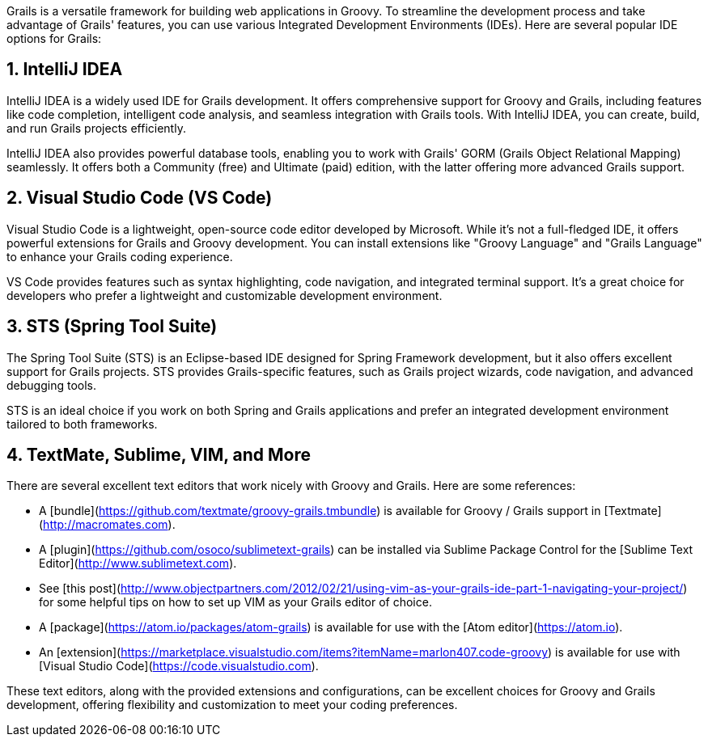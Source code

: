 Grails is a versatile framework for building web applications in Groovy. To streamline the development process and take advantage of Grails' features, you can use various Integrated Development Environments (IDEs). Here are several popular IDE options for Grails:

== 1. IntelliJ IDEA

IntelliJ IDEA is a widely used IDE for Grails development. It offers comprehensive support for Groovy and Grails, including features like code completion, intelligent code analysis, and seamless integration with Grails tools. With IntelliJ IDEA, you can create, build, and run Grails projects efficiently.

IntelliJ IDEA also provides powerful database tools, enabling you to work with Grails' GORM (Grails Object Relational Mapping) seamlessly. It offers both a Community (free) and Ultimate (paid) edition, with the latter offering more advanced Grails support.

[link=https://www.jetbrains.com/idea/][IntelliJ IDEA Website]

== 2. Visual Studio Code (VS Code)

Visual Studio Code is a lightweight, open-source code editor developed by Microsoft. While it's not a full-fledged IDE, it offers powerful extensions for Grails and Groovy development. You can install extensions like "Groovy Language" and "Grails Language" to enhance your Grails coding experience.

VS Code provides features such as syntax highlighting, code navigation, and integrated terminal support. It's a great choice for developers who prefer a lightweight and customizable development environment.

[link=https://code.visualstudio.com/][Visual Studio Code (VS Code)]

== 3. STS (Spring Tool Suite)

The Spring Tool Suite (STS) is an Eclipse-based IDE designed for Spring Framework development, but it also offers excellent support for Grails projects. STS provides Grails-specific features, such as Grails project wizards, code navigation, and advanced debugging tools.

STS is an ideal choice if you work on both Spring and Grails applications and prefer an integrated development environment tailored to both frameworks.

[link=https://spring.io/tools/sts][Spring Tool Suite (STS)]

== 4. TextMate, Sublime, VIM, and More

There are several excellent text editors that work nicely with Groovy and Grails. Here are some references:

* A [bundle](https://github.com/textmate/groovy-grails.tmbundle) is available for Groovy / Grails support in [Textmate](http://macromates.com).
* A [plugin](https://github.com/osoco/sublimetext-grails) can be installed via Sublime Package Control for the [Sublime Text Editor](http://www.sublimetext.com).
* See [this post](http://www.objectpartners.com/2012/02/21/using-vim-as-your-grails-ide-part-1-navigating-your-project/) for some helpful tips on how to set up VIM as your Grails editor of choice.
* A [package](https://atom.io/packages/atom-grails) is available for use with the [Atom editor](https://atom.io).
* An [extension](https://marketplace.visualstudio.com/items?itemName=marlon407.code-groovy) is available for use with [Visual Studio Code](https://code.visualstudio.com).

These text editors, along with the provided extensions and configurations, can be excellent choices for Groovy and Grails development, offering flexibility and customization to meet your coding preferences.
